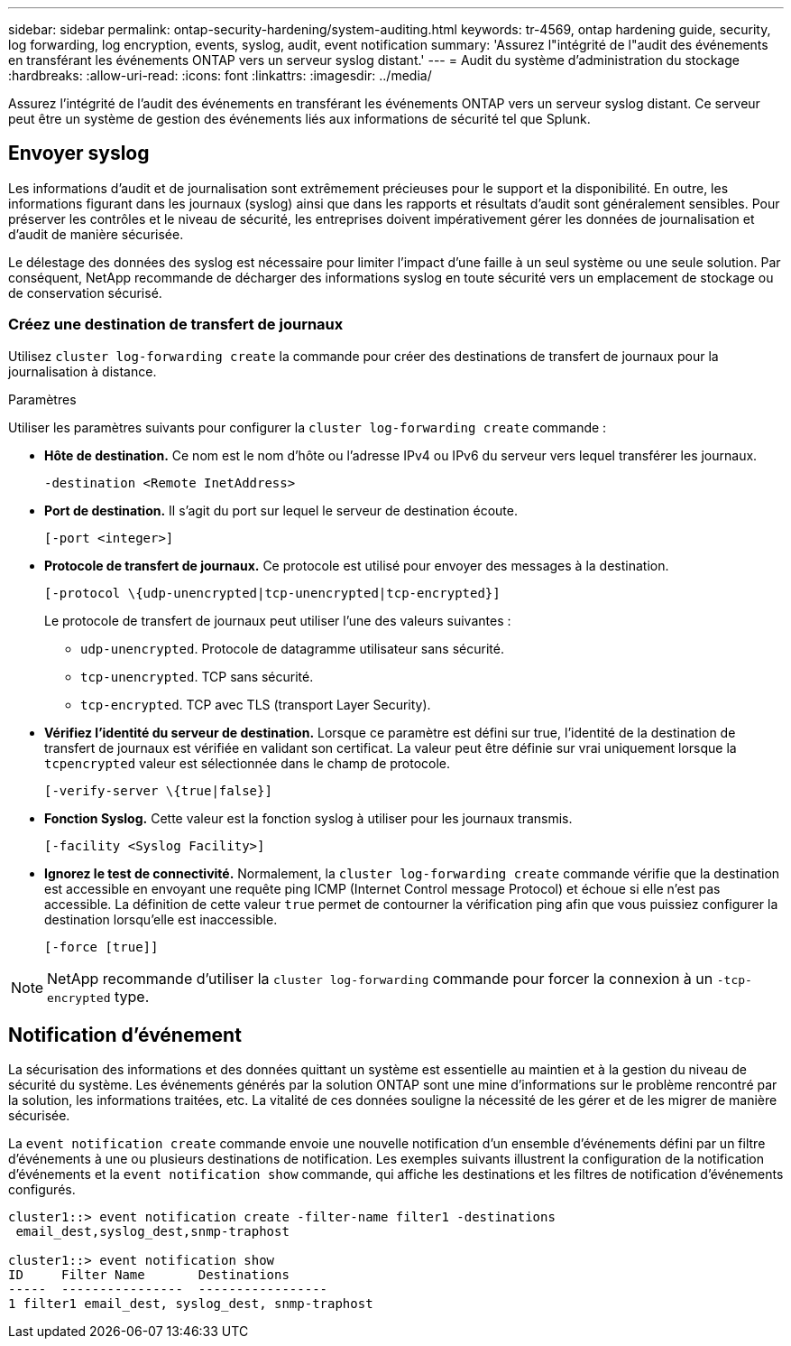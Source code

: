 ---
sidebar: sidebar 
permalink: ontap-security-hardening/system-auditing.html 
keywords: tr-4569, ontap hardening guide, security, log forwarding, log encryption, events, syslog, audit, event notification 
summary: 'Assurez l"intégrité de l"audit des événements en transférant les événements ONTAP vers un serveur syslog distant.' 
---
= Audit du système d'administration du stockage
:hardbreaks:
:allow-uri-read: 
:icons: font
:linkattrs: 
:imagesdir: ../media/


[role="lead"]
Assurez l'intégrité de l'audit des événements en transférant les événements ONTAP vers un serveur syslog distant. Ce serveur peut être un système de gestion des événements liés aux informations de sécurité tel que Splunk.



== Envoyer syslog

Les informations d'audit et de journalisation sont extrêmement précieuses pour le support et la disponibilité. En outre, les informations figurant dans les journaux (syslog) ainsi que dans les rapports et résultats d'audit sont généralement sensibles. Pour préserver les contrôles et le niveau de sécurité, les entreprises doivent impérativement gérer les données de journalisation et d'audit de manière sécurisée.

Le délestage des données des syslog est nécessaire pour limiter l'impact d'une faille à un seul système ou une seule solution. Par conséquent, NetApp recommande de décharger des informations syslog en toute sécurité vers un emplacement de stockage ou de conservation sécurisé.



=== Créez une destination de transfert de journaux

Utilisez `cluster log-forwarding create` la commande pour créer des destinations de transfert de journaux pour la journalisation à distance.

.Paramètres
Utiliser les paramètres suivants pour configurer la `cluster log-forwarding create` commande :

* *Hôte de destination.* Ce nom est le nom d'hôte ou l'adresse IPv4 ou IPv6 du serveur vers lequel transférer les journaux.
+
[listing]
----
-destination <Remote InetAddress>
----
* *Port de destination.* Il s'agit du port sur lequel le serveur de destination écoute.
+
[listing]
----
[-port <integer>]
----
* *Protocole de transfert de journaux.* Ce protocole est utilisé pour envoyer des messages à la destination.
+
[listing]
----
[-protocol \{udp-unencrypted|tcp-unencrypted|tcp-encrypted}]
----
+
Le protocole de transfert de journaux peut utiliser l'une des valeurs suivantes :

+
** `udp-unencrypted`. Protocole de datagramme utilisateur sans sécurité.
** `tcp-unencrypted`. TCP sans sécurité.
** `tcp-encrypted`. TCP avec TLS (transport Layer Security).


* *Vérifiez l'identité du serveur de destination.* Lorsque ce paramètre est défini sur true, l'identité de la destination de transfert de journaux est vérifiée en validant son certificat. La valeur peut être définie sur vrai uniquement lorsque la `tcpencrypted` valeur est sélectionnée dans le champ de protocole.
+
[listing]
----
[-verify-server \{true|false}]
----
* *Fonction Syslog.* Cette valeur est la fonction syslog à utiliser pour les journaux transmis.
+
[listing]
----
[-facility <Syslog Facility>]
----
* *Ignorez le test de connectivité.* Normalement, la `cluster log-forwarding create` commande vérifie que la destination est accessible en envoyant une requête ping ICMP (Internet Control message Protocol) et échoue si elle n'est pas accessible. La définition de cette valeur `true` permet de contourner la vérification ping afin que vous puissiez configurer la destination lorsqu'elle est inaccessible.
+
[listing]
----
[-force [true]]
----



NOTE: NetApp recommande d'utiliser la `cluster log-forwarding` commande pour forcer la connexion à un `-tcp-encrypted` type.



== Notification d'événement

La sécurisation des informations et des données quittant un système est essentielle au maintien et à la gestion du niveau de sécurité du système. Les événements générés par la solution ONTAP sont une mine d'informations sur le problème rencontré par la solution, les informations traitées, etc. La vitalité de ces données souligne la nécessité de les gérer et de les migrer de manière sécurisée.

La `event notification create` commande envoie une nouvelle notification d'un ensemble d'événements défini par un filtre d'événements à une ou plusieurs destinations de notification. Les exemples suivants illustrent la configuration de la notification d'événements et la `event notification show` commande, qui affiche les destinations et les filtres de notification d'événements configurés.

[listing]
----
cluster1::> event notification create -filter-name filter1 -destinations
 email_dest,syslog_dest,snmp-traphost

cluster1::> event notification show
ID     Filter Name       Destinations
-----  ----------------  -----------------
1 filter1 email_dest, syslog_dest, snmp-traphost
----
